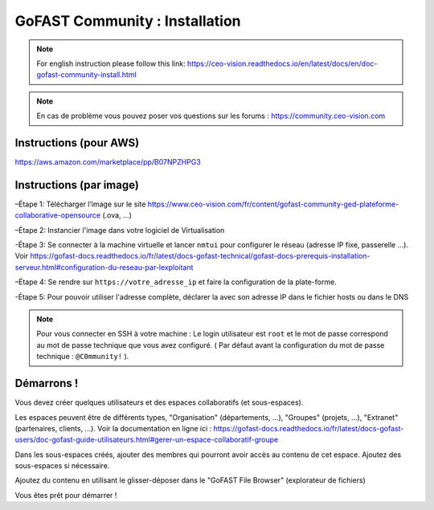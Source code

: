 ********************************************
GoFAST Community :  Installation
********************************************
.. note:: For english instruction please follow this link: https://ceo-vision.readthedocs.io/en/latest/docs/en/doc-gofast-community-install.html

.. note:: En cas de problème vous pouvez poser vos questions sur les forums : https://community.ceo-vision.com


Instructions (pour AWS)
------------

https://aws.amazon.com/marketplace/pp/B07NPZHPG3

Instructions (par image)
------------

–Étape 1: Télécharger l’image sur le site https://www.ceo-vision.com/fr/content/gofast-community-ged-plateforme-collaborative-opensource (.ova, ...)

–Étape 2: Instancier l'image dans votre logiciel de Virtualisation 

-Étape 3: Se connecter à la machine virtuelle et lancer ``nmtui`` pour configurer le réseau (adresse IP fixe, passerelle ...). Voir https://gofast-docs.readthedocs.io/fr/latest/docs-gofast-technical/gofast-docs-prerequis-installation-serveur.html#configuration-du-reseau-par-lexploitant

–Étape 4: Se rendre sur ``https://votre_adresse_ip`` et faire la configuration de la plate-forme.

-Étape 5: Pour pouvoir utiliser l'adresse complète, déclarer la avec son adresse IP dans le fichier hosts ou dans le DNS

.. note:: Pour vous connecter en SSH à votre machine : Le login utilisateur est ``root`` et le mot de passe correspond au mot de passe technique que vous avez configuré. ( Par défaut avant la configuration du mot de passe technique : ``@C0mmunity!`` ).

Démarrons ! 
-------------

Vous devez créer quelques utilisateurs et des espaces collaboratifs (et sous-espaces).

Les espaces peuvent être de différents types, "Organisation" (départements, ...), "Groupes" (projets, ...), "Extranet" (partenaires, clients, ...). Voir la documentation en ligne ici : https://gofast-docs.readthedocs.io/fr/latest/docs-gofast-users/doc-gofast-guide-utilisateurs.html#gerer-un-espace-collaboratif-groupe

Dans les sous-espaces créés, ajouter des membres qui pourront avoir accès au contenu de cet espace. Ajoutez des sous-espaces si nécessaire.

Ajoutez du contenu en utilisant le glisser-déposer dans le "GoFAST File Browser" (explorateur de fichiers)

Vous êtes prêt pour démarrer !

